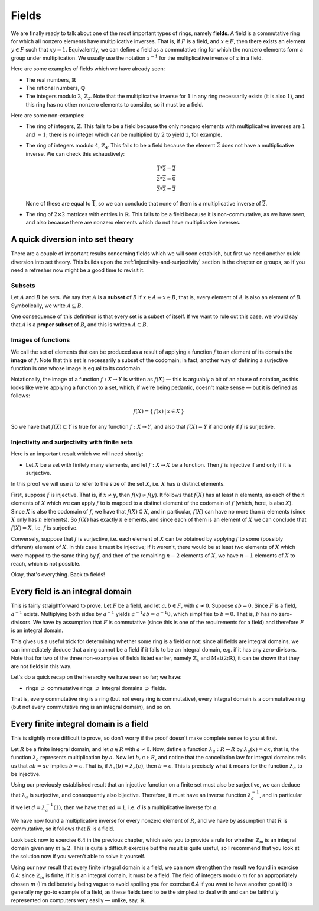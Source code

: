 Fields
======

We are finally ready to talk about one of the most important types of rings,
namely **fields**. A field is a commutative ring for which all nonzero elements
have multiplicative inverses. That is, if :math:`F` is a field, and :math:`x
\in F`, then there exists an element :math:`y \in F` such that :math:`xy = 1`.
Equivalently, we can define a field as a commutative ring for which the nonzero
elements form a group under multiplication. We usually use the notation
:math:`x^{-1}` for the multiplicative inverse of :math:`x` in a field.

Here are some examples of fields which we have already seen:

* The real numbers, :math:`\mathbb{R}`
* The rational numbers, :math:`\mathbb{Q}`
* The integers modulo :math:`2`, :math:`\mathbb{Z}_2`. Note that the
  multiplicative inverse for :math:`1` in any ring necessarily exists (it is
  also :math:`1`), and this ring has no other nonzero elements to consider, so
  it must be a field.

Here are some non-examples:

* The ring of integers, :math:`\mathbb{Z}`. This fails to be a field because
  the only nonzero elements with multiplicative inverses are :math:`1` and
  :math:`-1`; there is no integer which can be multiplied by :math:`2` to yield
  :math:`1`, for example.
* The ring of integers modulo :math:`4`, :math:`\mathbb{Z}_4`. This fails to be
  a field because the element :math:`\overline{2}` does not have a
  multiplicative inverse. We can check this exhaustively:

  .. math::
    \overline{1} * \overline{2} = \overline{2} \\
    \overline{2} * \overline{2} = \overline{0} \\
    \overline{3} * \overline{2} = \overline{2}

  None of these are equal to :math:`\overline{1}`, so we can conclude that none
  of them is a multiplicative inverse of :math:`\overline{2}`.

* The ring of :math:`2 \times 2` matrices with entries in :math:`\mathbb{R}`.
  This fails to be a field because it is non-commutative, as we have seen, and
  also because there are nonzero elements which do not have multiplicative
  inverses.

A quick diversion into set theory
---------------------------------

There are a couple of important results concerning fields which we will soon
establish, but first we need another quick diversion into set theory. This
builds upon the :ref:`injectivity-and-surjectivity` section in the chapter on
groups, so if you need a refresher now might be a good time to revisit it.

Subsets
^^^^^^^

Let :math:`A` and :math:`B` be sets. We say that :math:`A` is a **subset** of
:math:`B` if :math:`x \in A \Rightarrow x \in B`, that is, every element of
:math:`A` is also an element of `B`. Symbolically, we write :math:`A \subseteq
B`.

One consequence of this definition is that every set is a subset of itself. If
we want to rule out this case, we would say that :math:`A` is a **proper
subset** of :math:`B`, and this is written :math:`A \subset B`.

Images of functions
^^^^^^^^^^^^^^^^^^^

We call the set of elements that can be produced as a result of applying
a function :math:`f` to an element of its domain the **image** of :math:`f`.
Note that this set is necessarily a subset of the codomain; in fact, another
way of defining a surjective function is one whose image is equal to its
codomain.

Notationally, the image of a function :math:`f : X \rightarrow Y` is written as
:math:`f(X)` — this is arguably a bit of an abuse of notation, as this looks
like we're applying a function to a set, which, if we're being pedantic,
doesn't make sense — but it is defined as follows:

.. math::
  f(X) = \{\, f(x) \,|\, x \in X \,\}

So we have that :math:`f(X) \subseteq Y` is true for any function :math:`f : X
\rightarrow Y`, and also that :math:`f(X) = Y` if and only if :math:`f` is
surjective.

Injectivity and surjectivity with finite sets
^^^^^^^^^^^^^^^^^^^^^^^^^^^^^^^^^^^^^^^^^^^^^

Here is an important result which we will need shortly:

* Let :math:`X` be a set with finitely many elements, and let :math:`f : X
  \rightarrow X` be a function. Then :math:`f` is injective if and only if it
  is surjective.

In this proof we will use :math:`n` to refer to the size of the set :math:`X`,
i.e. :math:`X` has :math:`n` distinct elements.

First, suppose :math:`f` is injective. That is, if :math:`x \neq y`, then
:math:`f(x) \neq f(y)`. It follows that :math:`f(X)` has at least :math:`n`
elements, as each of the :math:`n` elements of :math:`X` which we can apply
:math:`f` to is mapped to a distinct element of the codomain of :math:`f`
(which, here, is also :math:`X`). Since :math:`X` is also the codomain of
:math:`f`, we have that :math:`f(X) \subseteq X`, and in particular,
:math:`f(X)` can have no more than :math:`n` elements (since :math:`X` only has
:math:`n` elements). So :math:`f(X)` has exactly :math:`n` elements, and since
each of them is an element of :math:`X` we can conclude that :math:`f(X) = X`,
i.e. :math:`f` is surjective.

Conversely, suppose that :math:`f` is surjective, i.e. each element of
:math:`X` can be obtained by applying :math:`f` to some (possibly different)
element of :math:`X`. In this case it must be injective; if it weren't, there
would be at least two elements of :math:`X` which were mapped to the same thing
by :math:`f`, and then of the remaining :math:`n - 2` elements of :math:`X`, we
have :math:`n - 1` elements of :math:`X` to reach, which is not possible.

Okay, that's everything. Back to fields!

Every field is an integral domain
---------------------------------

This is fairly straightforward to prove. Let :math:`F` be a field, and let
:math:`a, b \in F`, with :math:`a \neq 0`. Suppose :math:`ab = 0`. Since
:math:`F` is a field, :math:`a^{-1}` exists. Multiplying both sides by
:math:`a^{-1}` yields :math:`a^{-1}ab = a^{-1}0`, which simplifies to :math:`b
= 0`. That is, :math:`F` has no zero-divisors. We have by assumption that
:math:`F` is commutative (since this is one of the requirements for a field)
and therefore :math:`F` is an integral domain.

This gives us a useful trick for determining whether some ring is a field or
not: since all fields are integral domains, we can immediately deduce that a
ring cannot be a field if it fails to be an integral domain, e.g. if it has any
zero-divisors. Note that for two of the three non-examples of fields listed
earlier, namely :math:`\mathbb{Z}_4` and :math:`\mathrm{Mat}(2;\mathbb{R})`, it
can be shown that they are not fields in this way.

Let's do a quick recap on the hierarchy we have seen so far; we have:

* rings :math:`\supset` commutative rings :math:`\supset` integral domains
  :math:`\supset` fields.

That is, every commutative ring is a ring (but not every ring is
commutative), every integral domain is a commutative ring (but not every
commutative ring is an integral domain), and so on.

Every finite integral domain is a field
---------------------------------------

This is slightly more difficult to prove, so don't worry if the proof doesn't
make complete sense to you at first.

Let :math:`R` be a finite integral domain, and let :math:`a \in R` with
:math:`a \neq 0`. Now, define a function :math:`\lambda_a : R \rightarrow R` by
:math:`\lambda_a(x) = ax`, that is, the function :math:`\lambda_a` represents
multiplication by :math:`a`. Now let :math:`b, c \in R`, and notice that the
cancellation law for integral domains tells us that :math:`ab = ac` implies
:math:`b = c`. That is, if :math:`\lambda_a(b) = \lambda_a(c)`, then :math:`b =
c`. This is precisely what it means for the function :math:`\lambda_a` to be
injective.

Using our previously established result that an injective function on a finite
set must also be surjective, we can deduce that :math:`\lambda_a` is
surjective, and consequently also bijective. Therefore, it must have an inverse
function :math:`\lambda_a^{-1}`, and in particular if we let :math:`d =
\lambda_a^{-1}(1)`, then we have that :math:`ad = 1`, i.e. :math:`d` is a
multiplicative inverse for :math:`a`.

We have now found a multiplicative inverse for every nonzero element of
:math:`R`, and we have by assumption that :math:`R` is commutative, so it
follows that :math:`R` is a field.

Look back now to exercise 6.4 in the previous chapter, which asks you to
provide a rule for whether :math:`\mathbb{Z}_m` is an integral domain given any
:math:`m \geq 2`. This is quite a difficult exercise but the result is quite
useful, so I recommend that you look at the solution now if you weren't able to
solve it yourself.

Using our new result that every finite integral domain is a field, we can now
strengthen the result we found in exercise 6.4: since :math:`\mathbb{Z}_m` is
finite, if it is an integral domain, it must be a field. The field of integers
modulo :math:`m` for an appropriately chosen :math:`m` (I'm deliberately being
vague to avoid spoiling you for exercise 6.4 if you want to have another go at
it) is generally my go-to example of a field, as these fields tend to be the
simplest to deal with and can be faithfully represented on computers very
easily — unlike, say, :math:`\mathbb{R}`.
